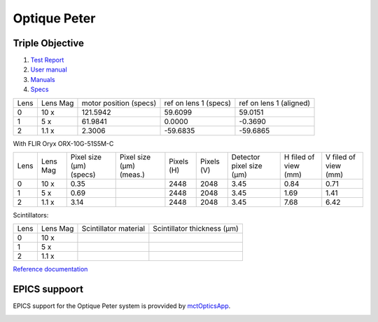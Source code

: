 Optique Peter
=============

Triple Objective
----------------

.. image:: ../img/optique_peter_triple.png 
   :width: 256px
   :align: center
   :alt: tomo_user


1. `Test Report <https://anl.box.com/s/y14sqiekd4tofg4617b3vgf4ll2og41p>`_
2. `User manual <https://anl.box.com/s/fnfh2okx1wx9n3a1h2k02r9odlqpxf5z>`_
3. `Manuals <https://anl.app.box.com/folder/138012188876>`_
4. `Specs <https://anl.box.com/s/8j9pkf96bkrijataekvnpjfmw89wzfdk>`_


+--------+------------+-----------------------------+-------------------------+--------------------------+
|  Lens  | Lens Mag   |   motor position (specs)    |   ref on lens 1 (specs) |   ref on lens 1 (aligned)|
+--------+------------+-----------------------------+-------------------------+--------------------------+
|    0   |     10 x   |      121.5942               |        59.6099          |       59.0151            |
+--------+------------+-----------------------------+-------------------------+--------------------------+
|    1   |     5 x    |      61.9841                |         0.0000          |      -0.3690             |
+--------+------------+-----------------------------+-------------------------+--------------------------+
|    2   |     1.1 x  |      2.3006                 |       -59.6835          |     -59.6865             |
+--------+------------+-----------------------------+-------------------------+--------------------------+


With FLIR Oryx ORX-10G-51S5M-C 

+-----------+-----------+-----------------------------+-----------------------------------+------------+-------------+---------------------------+----------------------------+------------------------+
|    Lens   |  Lens Mag |   Pixel size (μm) (specs)   |   Pixel size (μm) (meas.)         | Pixels (H) |  Pixels (V) | Detector pixel size  (μm) |    H filed of view (mm)    |  V filed of view (mm)  |
+-----------+-----------+-----------------------------+-----------------------------------+------------+-------------+---------------------------+----------------------------+------------------------+
|      0    |    10  x  |          0.35               |                                   |     2448   |     2048    |          3.45             |         0.84               |     0.71               | 
+-----------+-----------+-----------------------------+-----------------------------------+------------+-------------+---------------------------+----------------------------+------------------------+
|      1    |    5  x   |          0.69               |                                   |     2448   |     2048    |          3.45             |         1.69               |     1.41               | 
+-----------+-----------+-----------------------------+-----------------------------------+------------+-------------+---------------------------+----------------------------+------------------------+
|      2    |    1.1 x  |          3.14               |                                   |     2448   |     2048    |          3.45             |         7.68               |     6.42               | 
+-----------+-----------+-----------------------------+-----------------------------------+------------+-------------+---------------------------+----------------------------+------------------------+

Scintillators:

+-----------+-----------+-----------------------------------+-------------------------------------+
|    Lens   |  Lens Mag |   Scintillator material           |    Scintillator thickness   (μm)    |
+-----------+-----------+-----------------------------------+-------------------------------------+
|      0    |    10  x  |                                   |                                     |
+-----------+-----------+-----------------------------------+-------------------------------------+
|      1    |    5  x   |                                   |                                     |
+-----------+-----------+-----------------------------------+-------------------------------------+
|      2    |    1.1 x  |                                   |                                     |
+-----------+-----------+-----------------------------------+-------------------------------------+

.. image:: ../img/optique_peter_lens_motor.png 
   :width: 256px
   :align: center
   :alt: tomo_user


`Reference documentation <https://anl.box.com/s/ppb53bvkusbzvnx3j5ezgjsic4yetz81>`_

EPICS suppoort
--------------

EPICS support for the Optique Peter system is provvided by `mctOpticsApp <https://mctoptics.readthedocs.io/en/latest/mctOpticsApp.html#medm-files>`_.

.. image:: ../img/mctOptics.png
    :width: 75%
    :align: center